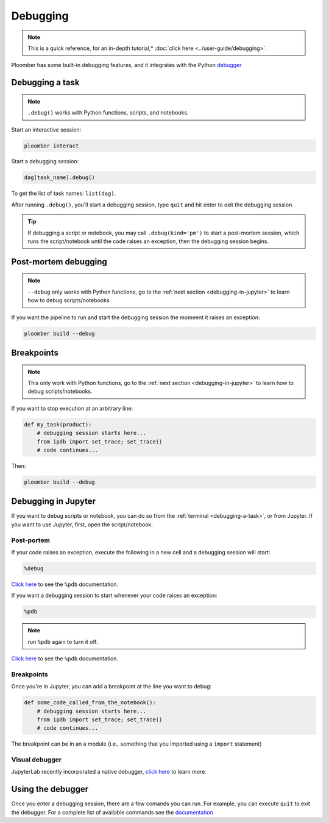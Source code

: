 Debugging
=========

.. note:: This is a quick reference, for an in-depth tutorial,* :doc:`click here <../user-guide/debugging>`.

Ploomber has some built-in debugging features, and it integrates with the Python `debugger <https://docs.python.org/3/library/pdb.html>`_

.. _debugging-a-task:

Debugging a task
----------------

.. note:: ``.debug()`` works with Python functions, scripts, and notebooks.


Start an interactive session:

.. code-block:: console

    ploomber interact

Start a debugging session:

.. code-block:: python
    :class: ipython

    dag[task_name].debug()


To get the list of task names: ``list(dag)``.

After running ``.debug()``, you'll start a debugging session, type ``quit`` and hit enter to exit the debugging session.

.. tip:: If debugging a script or notebook, you may call ``.debug(kind='pm')`` to start a post-mortem session, which runs the script/notebook until the code raises an exception, then the debugging session begins.

Post-mortem debugging
---------------------

.. note:: ``--debug`` only works with Python functions,  go to the :ref:`next section <debugging-in-jupyter>` to learn how to debug scripts/notebooks.

If you want the pipeline to run and start the debugging session the momeent it raises an exception:


.. code-block:: console

    ploomber build --debug


Breakpoints
-----------

.. note:: This only work with Python functions, go to the :ref:`next section <debugging-in-jupyter>` to learn how to debug scripts/notebooks.

If you want to stop execution at an arbitrary line:

.. code-block:: python
    :class: text-editor

    def my_task(product):
        # debugging session starts here...
        from ipdb import set_trace; set_trace()
        # code continues...


Then:

.. code-block:: console

    ploomber build --debug

.. _debugging-in-jupyter:

Debugging in Jupyter
--------------------

If you want to debug scripts or notebook, you can do so from
the :ref:`terminal <debugging-a-task>`, or from Jupyter. If you want to use
Jupyter, first, open the script/notebook.

Post-portem
***********

If your code raises an exception, execute the following in a new cell and a debugging session will start:


.. code-block:: python
    :class: text-editor

    %debug

`Click here <https://ipython.readthedocs.io/en/stable/interactive/magics.html#magic-debug>`_ to see the ``%pdb`` documentation.

If you want a debugging session to start whenever your code raises an exception:

.. code-block:: python
    :class: text-editor

    %pdb

.. note:: run ``%pdb`` again to turn it off.

`Click here <https://ipython.readthedocs.io/en/stable/interactive/magics.html#magic-pdb>`_ to see the ``%pdb`` documentation.

Breakpoints
***********

Once you're in Jupyter, you can add a breakpoint at the line you want to debug:

.. code-block:: python
    :class: text-editor

    def some_code_called_from_the_notebook():
        # debugging session starts here...
        from ipdb import set_trace; set_trace()
        # code continues...


The breakpoint can be in an a module (i.e., something that you imported
using a ``import`` statement)


Visual debugger
***************

JupyterLab recently incorporated a native debugger, `click here <https://jupyterlab.readthedocs.io/en/stable/user/debugger.html>`_ to learn more.

Using the debugger
------------------

Once you enter a debugging session, there are a few comands you can run. For example, you can execute ``quit`` to exit the debugger. For a complete list of available commands see the `documentation <https://docs.python.org/3/library/pdb.html>`_